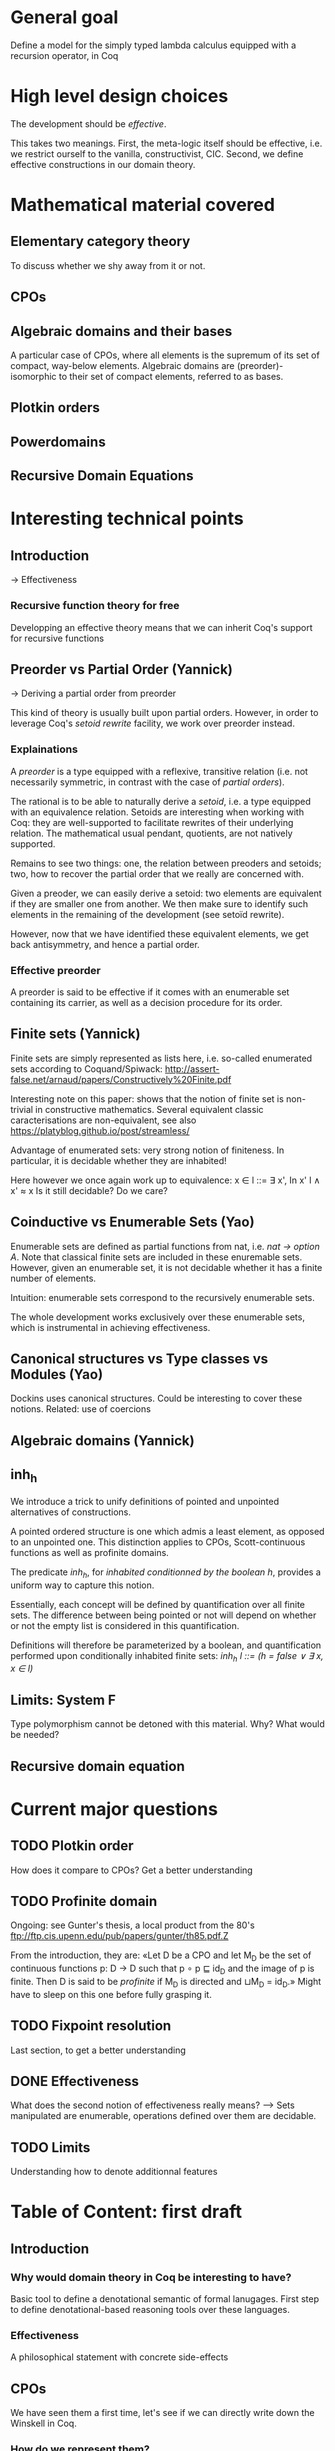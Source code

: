 * General goal
  Define a model for the simply typed lambda calculus equipped with a recursion operator, in Coq


* High level design choices
  The development should be /effective/.
  
  This takes two meanings. 
  First, the meta-logic itself should be effective, i.e. we
  restrict ourself to the vanilla, constructivist, CIC.
  Second, we define effective constructions in our domain theory.

  
* Mathematical material covered

** Elementary category theory
   To discuss whether we shy away from it or not.

** CPOs
** Algebraic domains and their bases
   
   A particular case of CPOs, where all elements is the supremum of its set of
   compact, way-below elements.
   Algebraic domains are (preorder)-isomorphic to their set of compact elements,
   referred to as bases.

** Plotkin orders

** Powerdomains

** Recursive Domain Equations


* Interesting technical points

** Introduction 
   -> Effectiveness
*** Recursive function theory for free
    Developping an effective theory means that we can inherit Coq's support for recursive functions
** Preorder vs Partial Order (Yannick)
  
   -> Deriving a partial order from preorder
 
   This kind of theory is usually built upon partial orders. However, in order to
   leverage Coq's /setoid rewrite/ facility, we work over preorder instead.

*** Explainations
    
    A /preorder/ is a type equipped with a reflexive, transitive relation (i.e.
    not necessarily symmetric, in contrast with the case of /partial orders/).
    
    The rational is to be able to naturally derive a /setoid/, i.e. a type
    equipped with an equivalence relation. Setoids are interesting when working
    with Coq: they are well-supported to facilitate rewrites of their underlying
    relation. The mathematical usual pendant, quotients, are not natively
    supported.

    Remains to see two things: one, the relation between preoders and setoids;
    two, how to recover the partial order that we really are concerned with.

    Given a preoder, we can easily derive a setoid: two elements are equivalent
    if they are smaller one from another. We then make sure to identify such
    elements in the remaining of the development (see setoïd rewrite).

    However, now that we have identified these equivalent elements, we get 
    back antisymmetry, and hence a partial order.

*** Effective preorder

    A preorder is said to be effective if it comes with an enumerable set
    containing its carrier, as well as a decision procedure for its order.

** Finite sets (Yannick)

   Finite sets are simply represented as lists here, i.e. so-called enumerated
   sets according to Coquand/Spiwack:
   http://assert-false.net/arnaud/papers/Constructively%20Finite.pdf
  
   Interesting note on this paper: shows that the notion of finite set is
   non-trivial in constructive mathematics. Several equivalent classic
   caracterisations are non-equivalent, see also
   https://platyblog.github.io/post/streamless/

   Advantage of enumerated sets: very strong notion of finiteness. In particular,
   it is decidable whether they are inhabited!

   Here however we once again work up to equivalence:
   x ∈ l ::= ∃ x', In x' l ∧ x' ≈ x
   Is it still decidable? Do we care?

** Coinductive vs Enumerable Sets (Yao)

   Enumerable sets are defined as partial functions from nat, i.e. /nat -> option A/.
   Note that classical finite sets are included in these enuremable sets. However,
   given an enumerable set, it is not decidable whether it has a finite number of 
   elements.
  
   Intuition: enumerable sets correspond to the recursively enumerable sets.

   The whole development works exclusively over these enumerable sets, which
   is instrumental in achieving effectiveness.
** Canonical structures vs Type classes vs Modules (Yao)
   Dockins uses canonical structures. Could be interesting to cover these notions.
   Related: use of coercions
 
** Algebraic domains (Yannick)

** inh_h

   We introduce a trick to unify definitions of pointed and unpointed
   alternatives of constructions.

   A pointed ordered structure is one which admis a least element, as opposed to
   an unpointed one. This distinction applies to CPOs, Scott-continuous
   functions as well as profinite domains.

   The predicate /inh_h/, for /inhabited conditionned by the boolean h/,
   provides a uniform way to capture this notion.
   
   Essentially, each concept will be defined by quantification over all finite
   sets. The difference between being pointed or not will depend on whether or
   not the empty list is considered in this quantification.

   Definitions will therefore be parameterized by a boolean, and quantification
   performed upon conditionally inhabited finite sets:
   /inh_h l ::= (h = false ∨ ∃ x, x ∈ l)/

** Limits: System F
   Type polymorphism cannot be detoned with this material. Why? What would be needed?
** Recursive domain equation

* Current major questions

** TODO Plotkin order
   How does it compare to CPOs? Get a better understanding

** TODO Profinite domain
   Ongoing: see Gunter's thesis, a local product from the 80's
   ftp://ftp.cis.upenn.edu/pub/papers/gunter/th85.pdf.Z

   From the introduction, they are:
   «Let D be a CPO and let M_D be the set of continuous functions p: D → D such that
   p ∘ p ⊑ id_D and the image of p is finite. Then D is said to be /profinite/ if M_D
   is directed and ⊔M_D = id_D.»
   Might have to sleep on this one before fully grasping it.

** TODO Fixpoint resolution
   Last section, to get a better understanding

** DONE Effectiveness
   CLOSED: [2018-04-04 Wed 17:37]
   What does the second notion of effectiveness really means?
   –> Sets manipulated are enumerable, operations defined over them are decidable.
** TODO Limits
   Understanding how to denote additionnal features


* Table of Content: first draft

** Introduction
  
*** Why would domain theory in Coq be interesting to have?
    Basic tool to define a denotational semantic of formal lanugages.
    First step to define denotational-based reasoning tools over these languages.

*** Effectiveness
    A philosophical statement with concrete side-effects

** CPOs
   
   We have seen them a first time, let's see if we can directly write down the Winskell in Coq.
*** How do we represent them?
**** Preorder
**** Enumerable sets
**** inh_h
*** How do we make this work in practice in Coq?
**** Canonical Structures
**** Coercions
**** Setoid rewrites (annoying co-dependency with the choice of preorders)

** Plotkin orders

   Need to get a better understanding to be able to motivate them

** Recursive Domain Equations

   Need to get a better understanding to be able to motivate them

** Domain for lam_rec

   We are able to denote a small language!!
   We can start having fun, operational semantics and proof of equivalence, logical relation

* Table of content: second draft

** Introduction 
   -> Effectiveness
*** Recursive function theory for free
    Developping an effective theory means that we can inherit Coq's support for recursive functions
** Preorder vs Partial Order (Yannick)
  
   -> Deriving a partial order from preorder
 
   This kind of theory is usually built upon partial orders. However, in order to
   leverage Coq's /setoid rewrite/ facility, we work over preorder instead.

*** Explainations
    
    A /preorder/ is a type equipped with a reflexive, transitive relation (i.e.
    not necessarily symmetric, in contrast with the case of /partial orders/).
    
    The rational is to be able to naturally derive a /setoid/, i.e. a type
    equipped with an equivalence relation. Setoids are interesting when working
    with Coq: they are well-supported to facilitate rewrites of their underlying
    relation. The mathematical usual pendant, quotients, are not natively
    supported.

    Remains to see two things: one, the relation between preoders and setoids;
    two, how to recover the partial order that we really are concerned with.

    Given a preoder, we can easily derive a setoid: two elements are equivalent
    if they are smaller one from another. We then make sure to identify such
    elements in the remaining of the development (see setoïd rewrite).

    However, now that we have identified these equivalent elements, we get 
    back antisymmetry, and hence a partial order.

*** Effective preorder

    A preorder is said to be effective if it comes with an enumerable set
    containing its carrier, as well as a decision procedure for its order.

** Finite sets (Yannick)

   Finite sets are simply represented as lists here, i.e. so-called enumerated
   sets according to Coquand/Spiwack:
   http://assert-false.net/arnaud/papers/Constructively%20Finite.pdf
  
   Interesting note on this paper: shows that the notion of finite set is
   non-trivial in constructive mathematics. Several equivalent classic
   caracterisations are non-equivalent, see also
   https://platyblog.github.io/post/streamless/

   Advantage of enumerated sets: very strong notion of finiteness. In particular,
   it is decidable whether they are inhabited!

   Here however we once again work up to equivalence:
   x ∈ l ::= ∃ x', In x' l ∧ x' ≈ x
   Is it still decidable? Do we care?

** Coinductive vs Enumerable Sets (Yao)

   Enumerable sets are defined as partial functions from nat, i.e. /nat -> option A/.
   Note that classical finite sets are included in these enuremable sets. However,
   given an enumerable set, it is not decidable whether it has a finite number of 
   elements.
  
   Intuition: enumerable sets correspond to the recursively enumerable sets.

   The whole development works exclusively over these enumerable sets, which
   is instrumental in achieving effectiveness.
** Canonical structures vs Type classes vs Modules (Yao)
   Dockins uses canonical structures. Could be interesting to cover these notions.
   Related: use of coercions
 
** Algebraic domains (Yannick)


* References
** Main paper 
*** Formalized, Effective Domain Theory in Coq
    Robert Dockins
    ITP'14
** Canonical structures
*** Canonical Structures for the working Coq user
    Assia Mahboubi, Enrico Tassi
    ITP'13
*** How to make ad hoc proof automation less ad hoc 
    Georges Gonthier, Beta Ziliani, Aleksandar Nanevski, and Derek Dreyer
    ICFP'11
*** https://coq.inria.fr/refman/canonical-structures.html 

